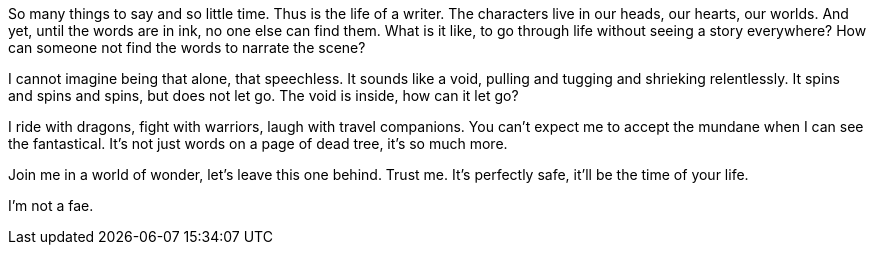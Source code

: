 So many things to say and so little time. Thus is the life of a writer.
The characters live in our heads, our hearts, our worlds.
And yet, until the words are in ink, no one else can find them.
What is it like, to go through life without seeing a story everywhere?
How can someone not find the words to narrate the scene?

I cannot imagine being that alone, that speechless.
It sounds like a void, pulling and tugging and shrieking relentlessly.
It spins and spins and spins, but does not let go.
The void is inside, how can it let go?

I ride with dragons, fight with warriors, laugh with travel companions.
You can't expect me to accept the mundane when I can see the fantastical.
It's not just words on a page of dead tree, it's so much more.

Join me in a world of wonder, let's leave this one behind. Trust me.
It's perfectly safe, it'll be the time of your life.

I'm not a fae.
